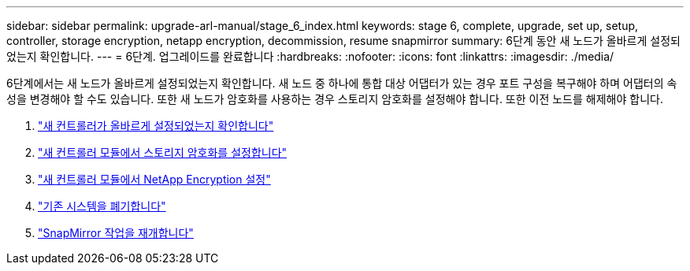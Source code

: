 ---
sidebar: sidebar 
permalink: upgrade-arl-manual/stage_6_index.html 
keywords: stage 6, complete, upgrade, set up, setup, controller, storage encryption, netapp encryption, decommission, resume snapmirror 
summary: 6단계 동안 새 노드가 올바르게 설정되었는지 확인합니다. 
---
= 6단계. 업그레이드를 완료합니다
:hardbreaks:
:nofooter: 
:icons: font
:linkattrs: 
:imagesdir: ./media/


[role="lead"]
6단계에서는 새 노드가 올바르게 설정되었는지 확인합니다. 새 노드 중 하나에 통합 대상 어댑터가 있는 경우 포트 구성을 복구해야 하며 어댑터의 속성을 변경해야 할 수도 있습니다. 또한 새 노드가 암호화를 사용하는 경우 스토리지 암호화를 설정해야 합니다. 또한 이전 노드를 해제해야 합니다.

. link:ensure_controllers_set_up_correctly.html["새 컨트롤러가 올바르게 설정되었는지 확인합니다"]
. link:set_up_storage_encryption_new_controller.html["새 컨트롤러 모듈에서 스토리지 암호화를 설정합니다"]
. link:set_up_netapp_encryption_on_new_controller.html["새 컨트롤러 모듈에서 NetApp Encryption 설정"]
. link:decommission_old_system.html["기존 시스템을 폐기합니다"]
. link:resume_snapmirror_ops.html["SnapMirror 작업을 재개합니다"]


